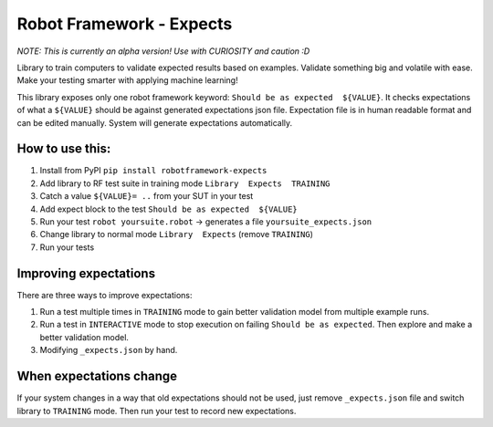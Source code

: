*************************
Robot Framework - Expects
*************************

*NOTE: This is currently an alpha version! Use with CURIOSITY and caution :D*

Library to train computers to validate expected results based on examples. Validate something big and volatile with ease. Make your testing smarter with applying machine learning!

This library exposes only one robot framework keyword: ``Should be as expected  ${VALUE}``.
It checks expectations of what a ``${VALUE}`` should be against generated expectations json file.
Expectation file is in human readable format and can be edited manually. System will generate expectations automatically.

How to use this:
================

1. Install from PyPI ``pip install robotframework-expects``
2. Add library to RF test suite in training mode ``Library  Expects  TRAINING``
3. Catch a value  ``${VALUE}= ..`` from your SUT in your test
4. Add expect block to the test ``Should be as expected  ${VALUE}``
5. Run your test ``robot yoursuite.robot`` -> generates a file ``yoursuite_expects.json``
6. Change library to normal mode ``Library  Expects`` (remove ``TRAINING``)
7. Run your tests

Improving expectations
======================

There are three ways to improve expectations:

1. Run a test multiple times in ``TRAINING`` mode to gain better validation model from multiple example runs.
2. Run a test in ``INTERACTIVE`` mode to stop execution on failing ``Should be as expected``. Then explore and make a better validation model.
3. Modifying ``_expects.json`` by hand.

When expectations change
========================

If your system changes in a way that old expectations should not be used, just remove ``_expects.json`` file and switch library to ``TRAINING`` mode. Then run your test to record new expectations.
